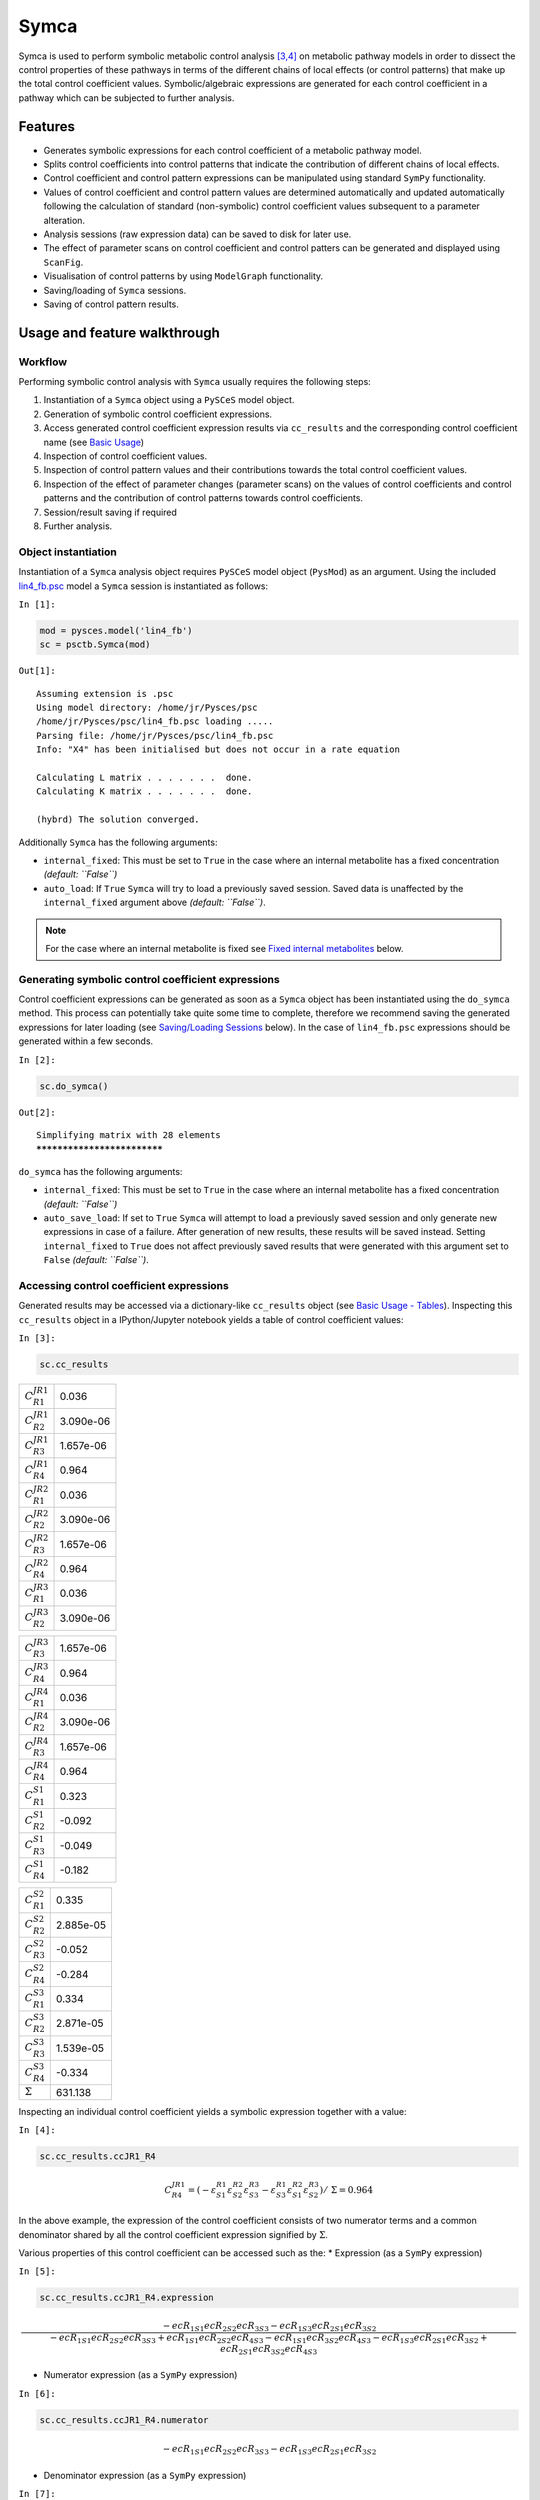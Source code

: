 

Symca
=====

Symca is used to perform symbolic metabolic control analysis
`[3,4] <references.html>`__ on metabolic pathway models in order to
dissect the control properties of these pathways in terms of the
different chains of local effects (or control patterns) that make up the
total control coefficient values. Symbolic/algebraic expressions are
generated for each control coefficient in a pathway which can be
subjected to further analysis.

Features
--------

-  Generates symbolic expressions for each control coefficient of a
   metabolic pathway model.
-  Splits control coefficients into control patterns that indicate the
   contribution of different chains of local effects.
-  Control coefficient and control pattern expressions can be
   manipulated using standard ``SymPy`` functionality.
-  Values of control coefficient and control pattern values are
   determined automatically and updated automatically following the
   calculation of standard (non-symbolic) control coefficient values
   subsequent to a parameter alteration.
-  Analysis sessions (raw expression data) can be saved to disk for
   later use.
-  The effect of parameter scans on control coefficient and control
   patters can be generated and displayed using ``ScanFig``.
-  Visualisation of control patterns by using ``ModelGraph``
   functionality.
-  Saving/loading of ``Symca`` sessions.
-  Saving of control pattern results.

Usage and feature walkthrough
-----------------------------

Workflow
~~~~~~~~

Performing symbolic control analysis with ``Symca`` usually requires the
following steps:

1. Instantiation of a ``Symca`` object using a ``PySCeS`` model object.
2. Generation of symbolic control coefficient expressions.
3. Access generated control coefficient expression results via
   ``cc_results`` and the corresponding control coefficient name (see
   `Basic Usage <basic_usage.html#syntax>`__)
4. Inspection of control coefficient values.
5. Inspection of control pattern values and their contributions towards
   the total control coefficient values.
6. Inspection of the effect of parameter changes (parameter scans) on
   the values of control coefficients and control patterns and the
   contribution of control patterns towards control coefficients.
7. Session/result saving if required
8. Further analysis.

Object instantiation
~~~~~~~~~~~~~~~~~~~~

Instantiation of a ``Symca`` analysis object requires ``PySCeS`` model
object (``PysMod``) as an argument. Using the included
`lin4\_fb.psc <included_files.html#lin4-fb-psc>`__ model a ``Symca``
session is instantiated as follows:

``In [1]:``

.. code:: python

    mod = pysces.model('lin4_fb')
    sc = psctb.Symca(mod)


``Out[1]:``

.. parsed-literal::

    Assuming extension is .psc
    Using model directory: /home/jr/Pysces/psc
    /home/jr/Pysces/psc/lin4_fb.psc loading ..... 
    Parsing file: /home/jr/Pysces/psc/lin4_fb.psc
    Info: "X4" has been initialised but does not occur in a rate equation
     
    Calculating L matrix . . . . . . .  done.
    Calculating K matrix . . . . . . .  done.
     
    (hybrd) The solution converged.


Additionally ``Symca`` has the following arguments:

-  ``internal_fixed``: This must be set to ``True`` in the case where an
   internal metabolite has a fixed concentration *(default: ``False``)*
-  ``auto_load``: If ``True`` ``Symca`` will try to load a previously
   saved session. Saved data is unaffected by the ``internal_fixed``
   argument above *(default: ``False``)*.

.. note:: For the case where an internal metabolite is fixed see `Fixed
          internal metabolites <Symca.html#fixed-internal-metabolites>`__ below.

Generating symbolic control coefficient expressions
~~~~~~~~~~~~~~~~~~~~~~~~~~~~~~~~~~~~~~~~~~~~~~~~~~~

Control coefficient expressions can be generated as soon as a ``Symca``
object has been instantiated using the ``do_symca`` method. This process
can potentially take quite some time to complete, therefore we recommend
saving the generated expressions for later loading (see `Saving/Loading
Sessions <Symca.html#saving-loading-sessions>`__ below). In the case of
``lin4_fb.psc`` expressions should be generated within a few seconds.

``In [2]:``

.. code:: python

    sc.do_symca()


``Out[2]:``

.. parsed-literal::

    Simplifying matrix with 28 elements
    ****************************


``do_symca`` has the following arguments:

-  ``internal_fixed``: This must be set to ``True`` in the case where an
   internal metabolite has a fixed concentration *(default: ``False``)*
-  ``auto_save_load``: If set to ``True`` ``Symca`` will attempt to load
   a previously saved session and only generate new expressions in case
   of a failure. After generation of new results, these results will be
   saved instead. Setting ``internal_fixed`` to ``True`` does not affect
   previously saved results that were generated with this argument set
   to ``False`` *(default: ``False``)*.

Accessing control coefficient expressions
~~~~~~~~~~~~~~~~~~~~~~~~~~~~~~~~~~~~~~~~~

Generated results may be accessed via a dictionary-like ``cc_results``
object (see `Basic Usage - Tables <basic_usage.html#tables>`__).
Inspecting this ``cc_results`` object in a IPython/Jupyter notebook
yields a table of control coefficient values:

``In [3]:``

.. code:: python

    sc.cc_results





.. raw:: html

   <div>

+---------------------------+-------------+
| :math:`C^{JR1}_{R1}`      | 0.036       |
+---------------------------+-------------+
| :math:`C^{JR1}_{R2}`      | 3.090e-06   |
+---------------------------+-------------+
| :math:`C^{JR1}_{R3}`      | 1.657e-06   |
+---------------------------+-------------+
| :math:`C^{JR1}_{R4}`      | 0.964       |
+---------------------------+-------------+
| :math:`C^{JR2}_{R1}`      | 0.036       |
+---------------------------+-------------+
| :math:`C^{JR2}_{R2}`      | 3.090e-06   |
+---------------------------+-------------+
| :math:`C^{JR2}_{R3}`      | 1.657e-06   |
+---------------------------+-------------+
| :math:`C^{JR2}_{R4}`      | 0.964       |
+---------------------------+-------------+
| :math:`C^{JR3}_{R1}`      | 0.036       |
+---------------------------+-------------+
| :math:`C^{JR3}_{R2}`      | 3.090e-06   |
+---------------------------+-------------+

+---------------------------+-------------+
| :math:`C^{JR3}_{R3}`      | 1.657e-06   |
+---------------------------+-------------+
| :math:`C^{JR3}_{R4}`      | 0.964       |
+---------------------------+-------------+
| :math:`C^{JR4}_{R1}`      | 0.036       |
+---------------------------+-------------+
| :math:`C^{JR4}_{R2}`      | 3.090e-06   |
+---------------------------+-------------+
| :math:`C^{JR4}_{R3}`      | 1.657e-06   |
+---------------------------+-------------+
| :math:`C^{JR4}_{R4}`      | 0.964       |
+---------------------------+-------------+
| :math:`C^{S1}_{R1}`       | 0.323       |
+---------------------------+-------------+
| :math:`C^{S1}_{R2}`       | -0.092      |
+---------------------------+-------------+
| :math:`C^{S1}_{R3}`       | -0.049      |
+---------------------------+-------------+
| :math:`C^{S1}_{R4}`       | -0.182      |
+---------------------------+-------------+

+--------------------------+-------------+
| :math:`C^{S2}_{R1}`      | 0.335       |
+--------------------------+-------------+
| :math:`C^{S2}_{R2}`      | 2.885e-05   |
+--------------------------+-------------+
| :math:`C^{S2}_{R3}`      | -0.052      |
+--------------------------+-------------+
| :math:`C^{S2}_{R4}`      | -0.284      |
+--------------------------+-------------+
| :math:`C^{S3}_{R1}`      | 0.334       |
+--------------------------+-------------+
| :math:`C^{S3}_{R2}`      | 2.871e-05   |
+--------------------------+-------------+
| :math:`C^{S3}_{R3}`      | 1.539e-05   |
+--------------------------+-------------+
| :math:`C^{S3}_{R4}`      | -0.334      |
+--------------------------+-------------+
| :math:`\Sigma`           | 631.138     |
+--------------------------+-------------+

.. raw:: html

   </div>



Inspecting an individual control coefficient yields a symbolic
expression together with a value:

``In [4]:``

.. code:: python

    sc.cc_results.ccJR1_R4




.. math::

    C^{JR1}_{R4} = (- \varepsilon^{R1}_{S1} \varepsilon^{R2}_{S2} \varepsilon^{R3}_{S3} - \varepsilon^{R1}_{S3} \varepsilon^{R2}_{S1} \varepsilon^{R3}_{S2})/~\Sigma = 0.964



In the above example, the expression of the control coefficient consists
of two numerator terms and a common denominator shared by all the
control coefficient expression signified by :math:`\Sigma`.

Various properties of this control coefficient can be accessed such as
the: \* Expression (as a ``SymPy`` expression)

``In [5]:``

.. code:: python

    sc.cc_results.ccJR1_R4.expression




.. math::

    \displaystyle \frac{- ecR_{1 S1} ecR_{2 S2} ecR_{3 S3} - ecR_{1 S3} ecR_{2 S1} ecR_{3 S2}}{- ecR_{1 S1} ecR_{2 S2} ecR_{3 S3} + ecR_{1 S1} ecR_{2 S2} ecR_{4 S3} - ecR_{1 S1} ecR_{3 S2} ecR_{4 S3} - ecR_{1 S3} ecR_{2 S1} ecR_{3 S2} + ecR_{2 S1} ecR_{3 S2} ecR_{4 S3}}



-  Numerator expression (as a ``SymPy`` expression)

``In [6]:``

.. code:: python

    sc.cc_results.ccJR1_R4.numerator




.. math::

    \displaystyle - ecR_{1 S1} ecR_{2 S2} ecR_{3 S3} - ecR_{1 S3} ecR_{2 S1} ecR_{3 S2}



-  Denominator expression (as a ``SymPy`` expression)

``In [7]:``

.. code:: python

    sc.cc_results.ccJR1_R4.denominator




.. math::

    \displaystyle - ecR_{1 S1} ecR_{2 S2} ecR_{3 S3} + ecR_{1 S1} ecR_{2 S2} ecR_{4 S3} - ecR_{1 S1} ecR_{3 S2} ecR_{4 S3} - ecR_{1 S3} ecR_{2 S1} ecR_{3 S2} + ecR_{2 S1} ecR_{3 S2} ecR_{4 S3}



-  Value (as a ``float64``)

``In [8]:``

.. code:: python

    sc.cc_results.ccJR1_R4.value




``Out[8]:``

.. parsed-literal::

    0.9640799846074221



Additional, less pertinent, attributes are ``abs_value``,
``latex_expression``, ``latex_expression_full``, ``latex_numerator``,
``latex_name``, ``name`` and ``denominator_object``.

The individual control coefficient numerator terms, otherwise known as
control patterns, may also be accessed as follows:

``In [9]:``

.. code:: python

    sc.cc_results.ccJR1_R4.CP001




.. math::

    CP001 = - \varepsilon^{R1}_{S1} \varepsilon^{R2}_{S2} \varepsilon^{R3}_{S3}/~\Sigma = 0.000



``In [10]:``

.. code:: python

    sc.cc_results.ccJR1_R4.CP002




.. math::

    CP002 = - \varepsilon^{R1}_{S3} \varepsilon^{R2}_{S1} \varepsilon^{R3}_{S2}/~\Sigma = 0.964



Each control pattern is numbered arbitrarily starting from 001 and has
similar properties as the control coefficient object (i.e., their
expression, numerator, value etc. can also be accessed).

Control pattern percentage contribution
^^^^^^^^^^^^^^^^^^^^^^^^^^^^^^^^^^^^^^^

Additionally control patterns have a ``percentage`` field which
indicates the degree to which a particular control pattern contributes
towards the overall control coefficient value:

``In [11]:``

.. code:: python

    sc.cc_results.ccJR1_R4.CP001.percentage




``Out[11]:``

.. parsed-literal::

    0.03087580996475991



``In [12]:``

.. code:: python

    sc.cc_results.ccJR1_R4.CP002.percentage




``Out[12]:``

.. parsed-literal::

    99.96912419003525



Unlike conventional percentages, however, these values are calculated as
percentage contribution towards the sum of the absolute values of all
the control coefficients (rather than as the percentage of the total
control coefficient value). This is done to account for situations where
control pattern values have different signs.

A particularly problematic example of where the above method is
necessary, is a hypothetical control coefficient with a value of zero,
but with two control patterns with equal value but opposite signs. In
this case a conventional percentage calculation would lead to an
undefined (``NaN``) result, whereas our methodology would indicate that
each control pattern is equally (:math:`50\%`) responsible for the
observed control coefficient value.

Dynamic value updating
~~~~~~~~~~~~~~~~~~~~~~

The values of the control coefficients and their control patterns are
automatically updated when new steady-state elasticity coefficients are
calculated for the model. Thus changing a parameter of ``lin4_hill``,
such as the :math:`V_{f}` value of reaction 4, will lead to new control
coefficient and control pattern values:

``In [13]:``

.. code:: python

    mod.reLoad()
    # mod.Vf_4 has a default value of 50
    mod.Vf_4 = 0.1
    # calculating new steady state
    mod.doMca()


``Out[13]:``

.. parsed-literal::

    
    Parsing file: /home/jr/Pysces/psc/lin4_fb.psc
    Info: "X4" has been initialised but does not occur in a rate equation
     
    Calculating L matrix . . . . . . .  done.
    Calculating K matrix . . . . . . .  done.
     
    (hybrd) The solution converged.


``In [14]:``

.. code:: python

    # now ccJR1_R4 and its two control patterns should have new values
    sc.cc_results.ccJR1_R4




.. math::

    C^{JR1}_{R4} = (- \varepsilon^{R1}_{S1} \varepsilon^{R2}_{S2} \varepsilon^{R3}_{S3} - \varepsilon^{R1}_{S3} \varepsilon^{R2}_{S1} \varepsilon^{R3}_{S2})/~\Sigma = 1.000



``In [15]:``

.. code:: python

    # original value was 0.000
    sc.cc_results.ccJR1_R4.CP001




.. math::

    CP001 = - \varepsilon^{R1}_{S1} \varepsilon^{R2}_{S2} \varepsilon^{R3}_{S3}/~\Sigma = 1.000



``In [16]:``

.. code:: python

    # original value was 0.964
    sc.cc_results.ccJR1_R4.CP002




.. math::

    CP002 = - \varepsilon^{R1}_{S3} \varepsilon^{R2}_{S1} \varepsilon^{R3}_{S2}/~\Sigma = 0.000



``In [17]:``

.. code:: python

    # resetting to default Vf_4 value and recalculating
    mod.reLoad()
    mod.doMca()


``Out[17]:``

.. parsed-literal::

    
    Parsing file: /home/jr/Pysces/psc/lin4_fb.psc
    Info: "X4" has been initialised but does not occur in a rate equation
     
    Calculating L matrix . . . . . . .  done.
    Calculating K matrix . . . . . . .  done.
     
    (hybrd) The solution converged.


Control pattern graphs
~~~~~~~~~~~~~~~~~~~~~~

As described under `Basic
Usage <basic_usage.html#graphic-representation-of-metabolic-networks>`__,
``Symca`` has the functionality to display the chains of local effects
represented by control patterns on a scheme of a metabolic model. This
functionality can be accessed via the ``highlight_patterns`` method:

``In [18]:``

.. code:: python

    # This path leads to the provided layout file 
    path_to_layout = '~/Pysces/psc/lin4_fb.dict'
    
    # Correct path depending on platform - necessary for platform independent scripts
    if platform == 'win32' and pysces.version.current_version_tuple() < (0,9,8):
        path_to_layout = psctb.utils.misc.unix_to_windows_path(path_to_layout)
    else:
        path_to_layout = path.expanduser(path_to_layout)

``In [19]:``

.. code:: python

    sc.cc_results.ccJR1_R4.highlight_patterns(height = 350, pos_dic=path_to_layout)



.. image:: Symca_files/Symca_38_0.png


``highlight_patterns`` has the following optional arguments:

-  ``width``: Sets the width of the graph (*default*: 900).
-  ``height``:Sets the height of the graph (*default*: 500).
-  ``show_dummy_sinks``: If ``True`` reactants with the "dummy" or
   "sink" will not be displayed (*default*: ``False``).
-  ``show_external_modifier_links``: If ``True`` edges representing the
   interaction of external effectors with reactions will be shown
   (*default*: ``False``).

Clicking either of the two buttons representing the control patterns
highlights these patterns according according to their percentage
contribution (as discussed
`above <Symca.html#control-pattern-percentage-contribution>`__) towards
the total control coefficient.

``In [20]:``

.. code:: python

    # clicking on CP002 shows that this control pattern representing 
    # the chain of effects passing through the feedback loop
    # is totally responsible for the observed control coefficient value.
    sc.cc_results.ccJR1_R4.highlight_patterns(height = 350, pos_dic=path_to_layout)



.. image:: Symca_files/Symca_41_0.png


``In [21]:``

.. code:: python

    # clicking on CP001 shows that this control pattern representing 
    # the chain of effects of the main pathway does not contribute
    # at all to the control coefficient value.
    sc.cc_results.ccJR1_R4.highlight_patterns(height = 350, pos_dic=path_to_layout)



.. image:: Symca_files/Symca_43_0.png


Parameter scans
~~~~~~~~~~~~~~~

Parameter scans can be performed in order to determine the effect of a
parameter change on either the control coefficient and control pattern
values or of the effect of a parameter change on the contribution of the
control patterns towards the control coefficient (as discussed
`above <Symca.html#control-pattern-percentage-contribution>`__). The
procedures for both the "value" and "percentage" scans are very much the
same and rely on the same principles as described in the `Basic
Usage <basic_usage.html#plotting-and-displaying-results>`__ and
`RateChar <RateChar.html#plotting-results>`__ sections.

To perform a parameter scan the ``do_par_scan`` method is called. This
method has the following arguments:

-  ``parameter``: A String representing the parameter which should be
   varied.
-  ``scan_range``: Any iterable representing the range of values over
   which to vary the parameter (typically a NumPy ``ndarray`` generated
   by ``numpy.linspace`` or ``numpy.logspace``).
-  ``scan_type``: Either ``"percentage"`` or ``"value"`` as described
   above (*default*: ``"percentage"``).
-  ``init_return``: If ``True`` the parameter value will be reset to its
   initial value after performing the parameter scan (*default*:
   ``True``).
-  ``par_scan``: If ``True``, the parameter scan will be performed by
   multiple parallel processes rather than a single process, thus
   speeding performance (*default*: ``False``).
-  ``par_engine``: Specifies the engine to be used for the parallel
   scanning processes. Can either be ``"multiproc"`` or ``"ipcluster"``.
   A discussion of the differences between these methods are beyond the
   scope of this document, see
   `here <http://www.davekuhlman.org/python_multiprocessing_01.html>`__
   for a brief overview of Multiprocessing in Python. (*default*:
   ``"multiproc"``).
-  ``force_legacy``: If ``True`` ``do_par_scan`` will use a older and
   slower algorithm for performing the parameter scan. This is mostly
   used for debugging purposes. (*default*: ``False``)

Below we will perform a percentage scan of :math:`V_{f4}` for 200 points
between 0.01 and 1000 in log space:

``In [22]:``

.. code:: python

    percentage_scan_data = sc.cc_results.ccJR1_R4.do_par_scan(parameter='Vf_4',
                                                              scan_range=numpy.logspace(-1,3,200),
                                                              scan_type='percentage')


``Out[22]:``

.. parsed-literal::

    MaxMode 1
    0 min 0 sec
    SCANNER: Tsteps 200
    
    SCANNER: 200 states analysed
    
    (hybrd) The solution converged.


As previously described, these data can be displayed using ``ScanFig``
by calling the ``plot`` method of ``percentage_scan_data``. Furthermore,
lines can be enabled/disabled using the ``toggle_category`` method of
``ScanFig`` or by clicking on the appropriate buttons:

``In [23]:``

.. code:: python

    percentage_scan_plot = percentage_scan_data.plot()
    
    # set the x-axis to a log scale
    percentage_scan_plot.ax.semilogx()
    
    # enable all the lines
    percentage_scan_plot.toggle_category('Control Patterns', True)
    percentage_scan_plot.toggle_category('CP001', True)
    percentage_scan_plot.toggle_category('CP002', True)
    
    # display the plot
    percentage_scan_plot.interact()











.. image:: Symca_files/Symca_48_0.png


A ``value`` plot can similarly be generated and displayed. In this case,
however, an additional line indicating :math:`C^{J}_{4}` will also be
present:

``In [24]:``

.. code:: python

    value_scan_data = sc.cc_results.ccJR1_R4.do_par_scan(parameter='Vf_4',
                                                         scan_range=numpy.logspace(-1,3,200),
                                                         scan_type='value')
    
    value_scan_plot = value_scan_data.plot()
    
    # set the x-axis to a log scale
    value_scan_plot.ax.semilogx()
    
    # enable all the lines
    value_scan_plot.toggle_category('Control Coefficients', True)
    value_scan_plot.toggle_category('ccJR1_R4', True)
    
    value_scan_plot.toggle_category('Control Patterns', True)
    value_scan_plot.toggle_category('CP001', True)
    value_scan_plot.toggle_category('CP002', True)
    
    # display the plot
    value_scan_plot.interact()













.. image:: Symca_files/Symca_51_0.png


Fixed internal metabolites
~~~~~~~~~~~~~~~~~~~~~~~~~~

In the case where the concentration of an internal intermediate is fixed
(such as in the case of a GSDA) the ``internal_fixed`` argument must be
set to ``True`` in either the ``do_symca`` method, or when instantiating
the ``Symca`` object. This will typically result in the creation of a
``cc_results_N`` object for each separate reaction block, where ``N`` is
a number starting at 0. Results can then be accessed via these objects
as with normal free internal intermediate models.

Thus for a variant of the ``lin4_fb`` model where the
intermediate\ ``S3`` is fixed at its steady-state value the procedure is
as follows:

``In [25]:``

.. code:: python

    # Create a variant of mod with 'C' fixed at its steady-state value
    mod_fixed_S3 = psctb.modeltools.fix_metabolite_ss(mod, 'S3')
    
    # Instantiate Symca object the 'internal_fixed' argument set to 'True'
    sc_fixed_S3 = psctb.Symca(mod_fixed_S3,internal_fixed=True)
    
    # Run the 'do_symca' method (internal_fixed can also be set to 'True' here)
    sc_fixed_S3.do_symca() 


``Out[25]:``

.. parsed-literal::

    (hybrd) The solution converged.
    
    I hope we have a filebuffer
    Seems like it
    
    Reaction stoichiometry and rate equations
    
    Species initial values
    
    Parameters
    Assuming extension is .psc
    Using model directory: /home/jr/Pysces/psc
    Using file: lin4_fb_S3.psc
    /home/jr/Pysces/psc/orca/lin4_fb_S3.psc loading ..... 
    Parsing file: /home/jr/Pysces/psc/orca/lin4_fb_S3.psc
    Info: "X4" has been initialised but does not occur in a rate equation
     
    Calculating L matrix . . . . . . .  done.
    Calculating K matrix . . . . . . .  done.
     
    (hybrd) The solution converged.
    Simplifying matrix with 24 elements
    ************************


The normal ``sc_fixed_S3.cc_results`` object is still generated, but
will be invalid for the fixed model. Each additional ``cc_results_N``
contains control coefficient expressions that have the same common
denominator and corresponds to a specific reaction block. These
``cc_results_N`` objects are numbered arbitrarily, but consistantly
accross different sessions. Each results object accessed and utilised in
the same way as the normal ``cc_results`` object.

For the ``mod_fixed_c`` model two additional results objects
(``cc_results_0`` and ``cc_results_1``) are generated:

-  ``cc_results_1`` contains the control coefficients describing the
   sensitivity of flux and concentrations within the supply block of
   ``S3`` towards reactions within the supply block.

``In [26]:``

.. code:: python

    sc_fixed_S3.cc_results_1





.. raw:: html

   <div>

+---------------------------+-------------+
| :math:`C^{JR1}_{R1}`      | 1.000       |
+---------------------------+-------------+
| :math:`C^{JR1}_{R2}`      | 8.603e-05   |
+---------------------------+-------------+
| :math:`C^{JR1}_{R3}`      | 4.612e-05   |
+---------------------------+-------------+
| :math:`C^{JR2}_{R1}`      | 1.000       |
+---------------------------+-------------+
| :math:`C^{JR2}_{R2}`      | 8.603e-05   |
+---------------------------+-------------+
| :math:`C^{JR2}_{R3}`      | 4.612e-05   |
+---------------------------+-------------+
| :math:`C^{JR3}_{R1}`      | 1.000       |
+---------------------------+-------------+
| :math:`C^{JR3}_{R2}`      | 8.603e-05   |
+---------------------------+-------------+
| :math:`C^{JR3}_{R3}`      | 4.612e-05   |
+---------------------------+-------------+
| :math:`C^{S1}_{R1}`       | 0.141       |
+---------------------------+-------------+

+--------------------------+-------------+
| :math:`C^{S1}_{R2}`      | -0.092      |
+--------------------------+-------------+
| :math:`C^{S1}_{R3}`      | -0.049      |
+--------------------------+-------------+
| :math:`C^{S2}_{R1}`      | 0.052       |
+--------------------------+-------------+
| :math:`C^{S2}_{R2}`      | 4.446e-06   |
+--------------------------+-------------+
| :math:`C^{S2}_{R3}`      | -0.052      |
+--------------------------+-------------+
| :math:`\Sigma`           | 210.616     |
+--------------------------+-------------+

.. raw:: html

   </div>



-  ``cc_results_0`` contains the control coefficients describing the
   sensitivity of flux and concentrations of either reaction block
   towards reactions in the other reaction block (i.e., all control
   coefficients here should be zero). Due to the fact that the ``S3``
   demand block consists of a single reaction, this object also contains
   the control coefficient of ``R4`` on ``J_R4``, which is equal to one.
   This results object is useful confirming that the results were
   generated as expected.

``In [27]:``

.. code:: python

    sc_fixed_S3.cc_results_0





.. raw:: html

   <div>

+---------------------------+---------+
| :math:`C^{JR1}_{R4}`      | 0.000   |
+---------------------------+---------+
| :math:`C^{JR2}_{R4}`      | 0.000   |
+---------------------------+---------+
| :math:`C^{JR3}_{R4}`      | 0.000   |
+---------------------------+---------+
| :math:`C^{JR4}_{R1}`      | 0.000   |
+---------------------------+---------+
| :math:`C^{JR4}_{R2}`      | 0.000   |
+---------------------------+---------+
| :math:`C^{JR4}_{R3}`      | 0.000   |
+---------------------------+---------+
| :math:`C^{JR4}_{R4}`      | 1.000   |
+---------------------------+---------+
| :math:`C^{S1}_{R4}`       | 0.000   |
+---------------------------+---------+
| :math:`C^{S2}_{R4}`       | 0.000   |
+---------------------------+---------+
| :math:`\Sigma`            | 1.000   |
+---------------------------+---------+

.. raw:: html

   </div>



If the demand block of ``S3`` in this pathway consisted of multiple
reactions, rather than a single reaction, there would have been an
additional ``cc_results_N`` object containing the control coefficients
of that reaction block.

Saving results
~~~~~~~~~~~~~~

In addition to being able to save parameter scan results (as previously
described), a summary of the control coefficient and control pattern
results can be saved using the ``save_results`` method. This saves a
``csv`` file (by default) to disk to any specified location. If no
location is specified, a file named ``cc_summary_N`` is saved to the
``~/Pysces/$modelname/symca/`` directory, where ``N`` is a number
starting at 0:

``In [28]:``

.. code:: python

    sc.save_results()

``save_results`` has the following optional arguments:

-  ``file_name``: Specifies a path to save the results to. If ``None``,
   the path defaults as described above.
-  ``separator``: The separator between fields (*default*: ``","``)

The contents of the saved data file is as follows:

``In [29]:``

.. code:: python

    # the following code requires `pandas` to run
    import pandas as pd
    # load csv file at default path
    results_path = '~/Pysces/lin4_fb/symca/cc_summary_0.csv'
    
    # Correct path depending on platform - necessary for platform independent scripts
    if platform == 'win32' and pysces.version.current_version_tuple() < (0,9,8):
        results_path = psctb.utils.misc.unix_to_windows_path(results_path)
    else:
        results_path = path.expanduser(results_path)
    
    saved_results = pd.read_csv(results_path)
    # show first 20 lines
    saved_results.head(n=20) 





.. raw:: html

   <div>

.. raw:: html

   </div>
    <style scoped>
        .dataframe tbody tr th:only-of-type {
            vertical-align: middle;
        }
    
        .dataframe tbody tr th {
            vertical-align: top;
        }
    
        .dataframe thead th {
            text-align: right;
        }
    </style>
    <table border="1" class="dataframe">
      <thead>
        <tr style="text-align: right;">
          <th></th>
          <th># name</th>
          <th>value</th>
          <th>latex_name</th>
          <th>latex_expression</th>
        </tr>
      </thead>
      <tbody>
        <tr>
          <th>0</th>
          <td># results from cc_results</td>
          <td>0.000000</td>
          <td>NaN</td>
          <td>NaN</td>
        </tr>
        <tr>
          <th>1</th>
          <td>ccJR1_R1</td>
          <td>0.035915</td>
          <td>C^{JR1}_{R1}</td>
          <td>(\varepsilon^{R2}_{S1} \varepsilon^{R3}_{S2} \...</td>
        </tr>
        <tr>
          <th>2</th>
          <td>CP001</td>
          <td>0.035915</td>
          <td>CP001</td>
          <td>\varepsilon^{R2}_{S1} \varepsilon^{R3}_{S2} \v...</td>
        </tr>
        <tr>
          <th>3</th>
          <td>ccJR1_R2</td>
          <td>0.000003</td>
          <td>C^{JR1}_{R2}</td>
          <td>(- \varepsilon^{R1}_{S1} \varepsilon^{R3}_{S2}...</td>
        </tr>
        <tr>
          <th>4</th>
          <td>CP001</td>
          <td>0.000003</td>
          <td>CP001</td>
          <td>- \varepsilon^{R1}_{S1} \varepsilon^{R3}_{S2} ...</td>
        </tr>
        <tr>
          <th>5</th>
          <td>ccJR1_R3</td>
          <td>0.000002</td>
          <td>C^{JR1}_{R3}</td>
          <td>(\varepsilon^{R1}_{S1} \varepsilon^{R2}_{S2} \...</td>
        </tr>
        <tr>
          <th>6</th>
          <td>CP001</td>
          <td>0.000002</td>
          <td>CP001</td>
          <td>\varepsilon^{R1}_{S1} \varepsilon^{R2}_{S2} \v...</td>
        </tr>
        <tr>
          <th>7</th>
          <td>ccJR1_R4</td>
          <td>0.964080</td>
          <td>C^{JR1}_{R4}</td>
          <td>(- \varepsilon^{R1}_{S1} \varepsilon^{R2}_{S2}...</td>
        </tr>
        <tr>
          <th>8</th>
          <td>CP001</td>
          <td>0.000298</td>
          <td>CP001</td>
          <td>- \varepsilon^{R1}_{S1} \varepsilon^{R2}_{S2} ...</td>
        </tr>
        <tr>
          <th>9</th>
          <td>CP002</td>
          <td>0.963782</td>
          <td>CP002</td>
          <td>- \varepsilon^{R1}_{S3} \varepsilon^{R2}_{S1} ...</td>
        </tr>
        <tr>
          <th>10</th>
          <td>ccJR2_R1</td>
          <td>0.035915</td>
          <td>C^{JR2}_{R1}</td>
          <td>(\varepsilon^{R2}_{S1} \varepsilon^{R3}_{S2} \...</td>
        </tr>
        <tr>
          <th>11</th>
          <td>CP001</td>
          <td>0.035915</td>
          <td>CP001</td>
          <td>\varepsilon^{R2}_{S1} \varepsilon^{R3}_{S2} \v...</td>
        </tr>
        <tr>
          <th>12</th>
          <td>ccJR2_R2</td>
          <td>0.000003</td>
          <td>C^{JR2}_{R2}</td>
          <td>(- \varepsilon^{R1}_{S1} \varepsilon^{R3}_{S2}...</td>
        </tr>
        <tr>
          <th>13</th>
          <td>CP001</td>
          <td>0.000003</td>
          <td>CP001</td>
          <td>- \varepsilon^{R1}_{S1} \varepsilon^{R3}_{S2} ...</td>
        </tr>
        <tr>
          <th>14</th>
          <td>ccJR2_R3</td>
          <td>0.000002</td>
          <td>C^{JR2}_{R3}</td>
          <td>(\varepsilon^{R1}_{S1} \varepsilon^{R2}_{S2} \...</td>
        </tr>
        <tr>
          <th>15</th>
          <td>CP001</td>
          <td>0.000002</td>
          <td>CP001</td>
          <td>\varepsilon^{R1}_{S1} \varepsilon^{R2}_{S2} \v...</td>
        </tr>
        <tr>
          <th>16</th>
          <td>ccJR2_R4</td>
          <td>0.964080</td>
          <td>C^{JR2}_{R4}</td>
          <td>(- \varepsilon^{R1}_{S1} \varepsilon^{R2}_{S2}...</td>
        </tr>
        <tr>
          <th>17</th>
          <td>CP001</td>
          <td>0.000298</td>
          <td>CP001</td>
          <td>- \varepsilon^{R1}_{S1} \varepsilon^{R2}_{S2} ...</td>
        </tr>
        <tr>
          <th>18</th>
          <td>CP002</td>
          <td>0.963782</td>
          <td>CP002</td>
          <td>- \varepsilon^{R1}_{S3} \varepsilon^{R2}_{S1} ...</td>
        </tr>
        <tr>
          <th>19</th>
          <td>ccJR3_R1</td>
          <td>0.035915</td>
          <td>C^{JR3}_{R1}</td>
          <td>(\varepsilon^{R2}_{S1} \varepsilon^{R3}_{S2} \...</td>
        </tr>
      </tbody>
    </table>
    </div>



Saving/loading sessions
~~~~~~~~~~~~~~~~~~~~~~~

Saving and loading ``Symca`` sessions is very simple and works similar
to ``RateChar``. Saving a session takes place with the ``save_session``
method, whereas the ``load_session`` method loads the saved expressions.
As with the ``save_results`` method and most other saving and loading
functionality, if no ``file_name`` argument is provided, files will be
saved to the default directory (see also `Basic
Usage <basic_usage.html#saving-and-default-directories>`__). As
previously described, expressions can also automatically be loaded/saved
by ``do_symca`` by using the ``auto_save_load`` argument which saves and
loads using the default path. Models with internal fixed metabolites are
handled automatically.

``In [30]:``

.. code:: python

    # saving session
    sc.save_session()
    
    # create new Symca object and load saved results
    new_sc = psctb.Symca(mod)
    new_sc.load_session()
    
    # display saved results
    new_sc.cc_results


``Out[30]:``

.. parsed-literal::

    (hybrd) The solution converged.





.. raw:: html

   <div>

+---------------------------+-------------+
| :math:`C^{JR1}_{R1}`      | 0.036       |
+---------------------------+-------------+
| :math:`C^{JR1}_{R2}`      | 3.090e-06   |
+---------------------------+-------------+
| :math:`C^{JR1}_{R3}`      | 1.657e-06   |
+---------------------------+-------------+
| :math:`C^{JR1}_{R4}`      | 0.964       |
+---------------------------+-------------+
| :math:`C^{JR2}_{R1}`      | 0.036       |
+---------------------------+-------------+
| :math:`C^{JR2}_{R2}`      | 3.090e-06   |
+---------------------------+-------------+
| :math:`C^{JR2}_{R3}`      | 1.657e-06   |
+---------------------------+-------------+
| :math:`C^{JR2}_{R4}`      | 0.964       |
+---------------------------+-------------+
| :math:`C^{JR3}_{R1}`      | 0.036       |
+---------------------------+-------------+
| :math:`C^{JR3}_{R2}`      | 3.090e-06   |
+---------------------------+-------------+

+---------------------------+-------------+
| :math:`C^{JR3}_{R3}`      | 1.657e-06   |
+---------------------------+-------------+
| :math:`C^{JR3}_{R4}`      | 0.964       |
+---------------------------+-------------+
| :math:`C^{JR4}_{R1}`      | 0.036       |
+---------------------------+-------------+
| :math:`C^{JR4}_{R2}`      | 3.090e-06   |
+---------------------------+-------------+
| :math:`C^{JR4}_{R3}`      | 1.657e-06   |
+---------------------------+-------------+
| :math:`C^{JR4}_{R4}`      | 0.964       |
+---------------------------+-------------+
| :math:`C^{S1}_{R1}`       | 0.323       |
+---------------------------+-------------+
| :math:`C^{S1}_{R2}`       | -0.092      |
+---------------------------+-------------+
| :math:`C^{S1}_{R3}`       | -0.049      |
+---------------------------+-------------+
| :math:`C^{S1}_{R4}`       | -0.182      |
+---------------------------+-------------+

+--------------------------+-------------+
| :math:`C^{S2}_{R1}`      | 0.335       |
+--------------------------+-------------+
| :math:`C^{S2}_{R2}`      | 2.885e-05   |
+--------------------------+-------------+
| :math:`C^{S2}_{R3}`      | -0.052      |
+--------------------------+-------------+
| :math:`C^{S2}_{R4}`      | -0.284      |
+--------------------------+-------------+
| :math:`C^{S3}_{R1}`      | 0.334       |
+--------------------------+-------------+
| :math:`C^{S3}_{R2}`      | 2.871e-05   |
+--------------------------+-------------+
| :math:`C^{S3}_{R3}`      | 1.539e-05   |
+--------------------------+-------------+
| :math:`C^{S3}_{R4}`      | -0.334      |
+--------------------------+-------------+
| :math:`\Sigma`           | 631.138     |
+--------------------------+-------------+

.. raw:: html

   </div>


